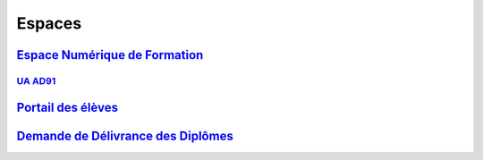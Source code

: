 Espaces
=======

`Espace Numérique de Formation <https://lecnam.net>`_
-----------------------------------------------------

`UA AD91 <https://naq.moodle.lecnam.net/course/view.php?id=1661>`_
^^^^^^^^^^^^^^^^^^^^^^^^^^^^^^^^^^^^^^^^^^^^^^^^^^^^^^^^^^^^^^^^^^

`Portail des élèves <https://portaileleve.cnam.fr>`_
----------------------------------------------------

`Demande de Délivrance des Diplômes <https://diplome.cnam.fr>`_
---------------------------------------------------------------
